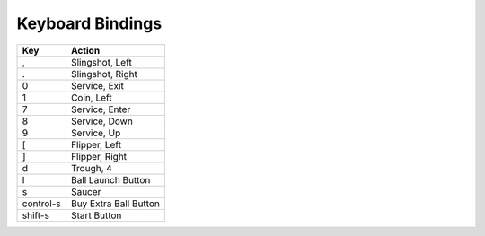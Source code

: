 .. Generated by tools/autodoc.py

==================
Keyboard Bindings 
==================

=========  =====================
Key        Action               
=========  =====================
,          Slingshot, Left      
.          Slingshot, Right     
0          Service, Exit        
1          Coin, Left           
7          Service, Enter       
8          Service, Down        
9          Service, Up          
[          Flipper, Left        
]          Flipper, Right       
d          Trough, 4            
l          Ball Launch Button   
s          Saucer               
control-s  Buy Extra Ball Button
shift-s    Start Button         
=========  =====================
